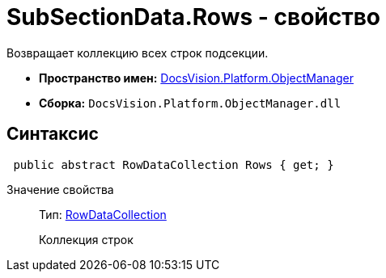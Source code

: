 = SubSectionData.Rows - свойство

Возвращает коллекцию всех строк подсекции.

* *Пространство имен:* xref:api/DocsVision/Platform/ObjectManager/ObjectManager_NS.adoc[DocsVision.Platform.ObjectManager]
* *Сборка:* `DocsVision.Platform.ObjectManager.dll`

== Синтаксис

[source,csharp]
----
 public abstract RowDataCollection Rows { get; }
----

Значение свойства::
Тип: xref:api/DocsVision/Platform/ObjectManager/RowDataCollection_CL.adoc[RowDataCollection]
+
Коллекция строк
